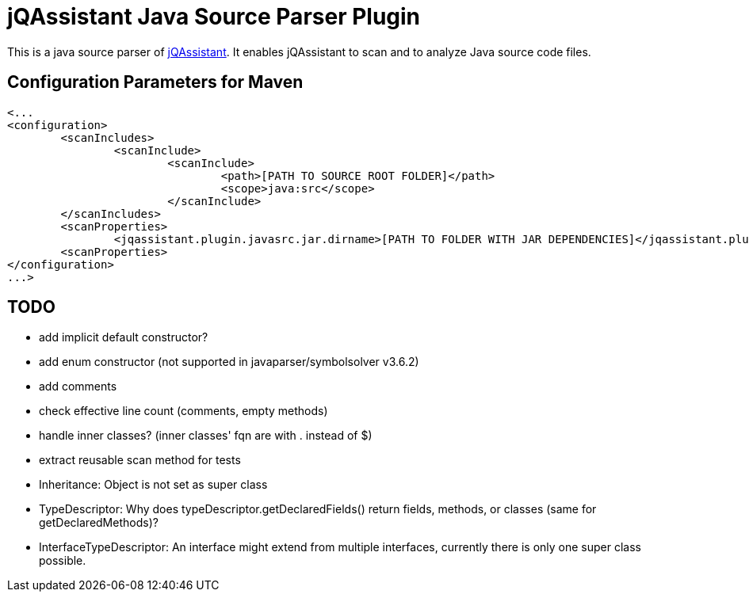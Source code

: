 = jQAssistant Java Source Parser Plugin

This is a java source parser of https://www.jqassistant.org[jQAssistant].
It enables jQAssistant to scan and to analyze Java source code files.

== Configuration Parameters for Maven

[source,xml]
----
<...
<configuration>
	<scanIncludes>
		<scanInclude>
			<scanInclude>
				<path>[PATH TO SOURCE ROOT FOLDER]</path>
				<scope>java:src</scope>
			</scanInclude>
	</scanIncludes>
	<scanProperties>
		<jqassistant.plugin.javasrc.jar.dirname>[PATH TO FOLDER WITH JAR DEPENDENCIES]</jqassistant.plugin.javasrc.jar.dirname>
	<scanProperties>
</configuration>
...>          
----

== TODO

- add implicit default constructor?
- add enum constructor (not supported in javaparser/symbolsolver v3.6.2)
- add comments
- check effective line count (comments, empty methods)
- handle inner classes? (inner classes' fqn are with . instead of $)
- extract reusable scan method for tests
- Inheritance: Object is not set as super class
- TypeDescriptor: Why does typeDescriptor.getDeclaredFields() return fields, methods, or classes (same for getDeclaredMethods)?
- InterfaceTypeDescriptor: An interface might extend from multiple interfaces, currently there is only one super class possible.